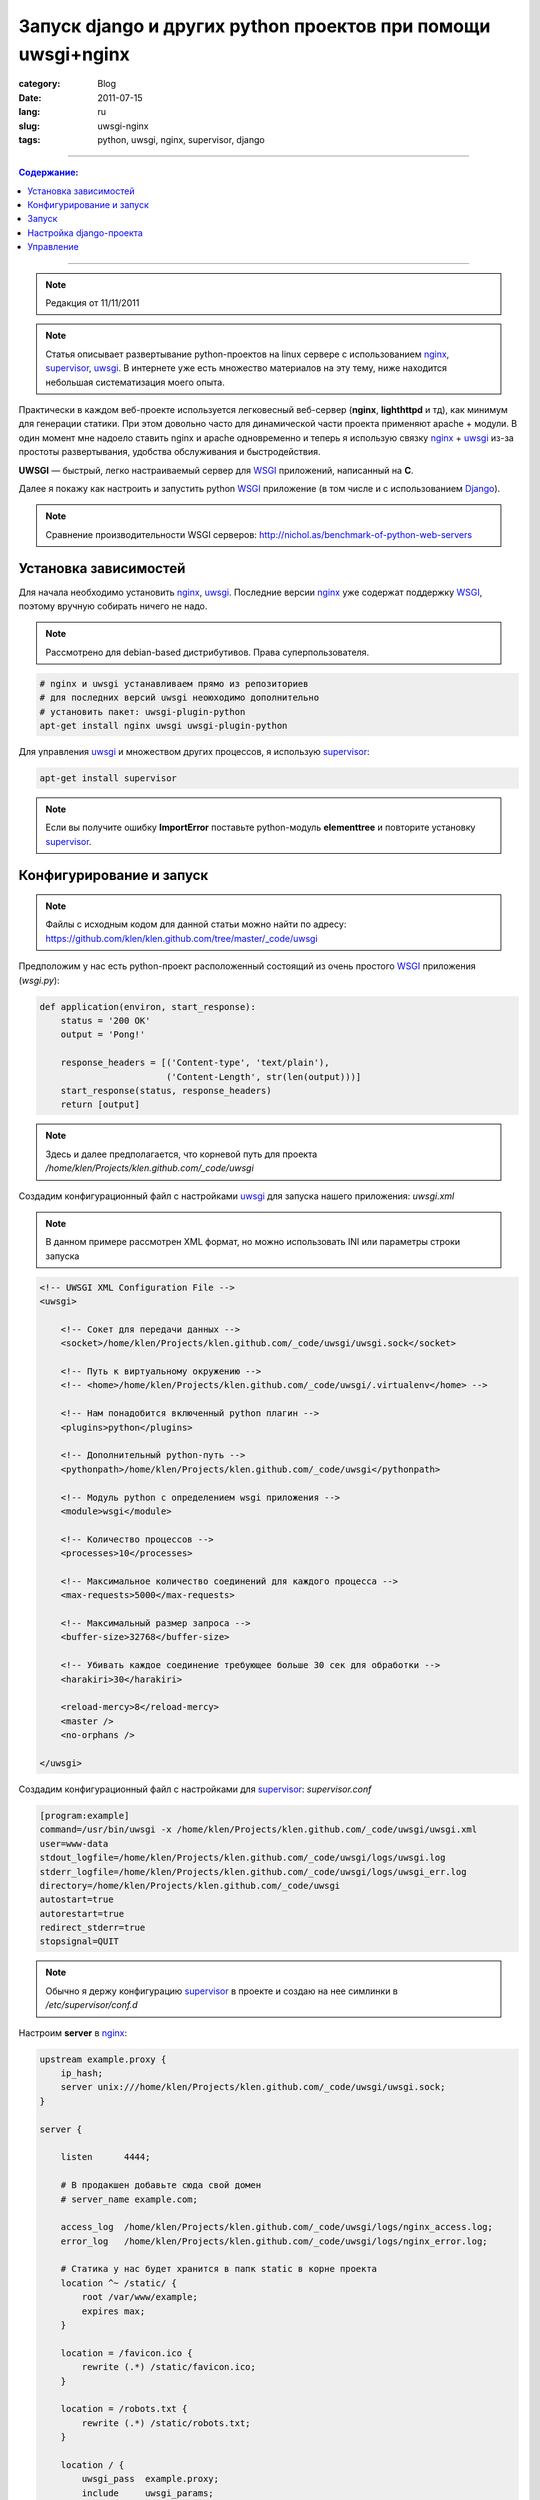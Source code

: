 Запуск django и других python проектов при помощи uwsgi+nginx
#############################################################

:category: Blog
:date: 2011-07-15
:lang: ru
:slug: uwsgi-nginx
:tags: python, uwsgi, nginx, supervisor, django

----

.. contents:: Содержание:

----

.. note:: Редакция от 11/11/2011


.. note:: Статья описывает развертывание python-проектов на linux сервере с использованием
    nginx_, supervisor_, uwsgi_. В интернете уже есть множество материалов на эту тему,
    ниже находится небольшая систематизация моего опыта.

Практически в каждом веб-проекте используется легковесный веб-сервер (**nginx**,
**lighthttpd** и тд), как минимум для генерации статики. При этом довольно часто для
динамической части проекта применяют apache + модули. В один момент мне надоело
ставить nginx и apache одновременно и теперь я использую связку nginx_ + uwsgi_
из-за простоты развертывания, удобства обслуживания и быстродействия.

**UWSGI** — быстрый, легко настраиваемый сервер для WSGI_ приложений, написанный на **C**.

Далее я покажу как настроить и запустить python WSGI_ приложение (в том числе
и с использованием Django_).

.. note:: Сравнение производительности WSGI серверов:
    http://nichol.as/benchmark-of-python-web-servers


Установка зависимостей
======================

Для начала необходимо установить nginx_, uwsgi_. Последние версии nginx_ уже
содержат поддержку WSGI_, поэтому вручную собирать ничего не надо.

.. raw:: html

    <s>Я предпочитаю устанавливать <b>uwsgi</b> с помощью <b>pip</b>.</s>

.. note:: Рассмотрено для debian-based дистрибутивов. Права суперпользователя.

.. code-block:: bash

    # nginx и uwsgi устанавливаем прямо из репозиториев
    # для последних версий uwsgi неоюходимо дополнительно
    # установить пакет: uwsgi-plugin-python
    apt-get install nginx uwsgi uwsgi-plugin-python

Для управления uwsgi_ и множеством других процессов, я использую supervisor_:

.. code-block:: bash

    apt-get install supervisor

.. note:: Если вы получите ошибку **ImportError** поставьте python-модуль
    **elementtree** и повторите установку supervisor_.
    

Конфигурирование и запуск
=========================

.. note:: Файлы с исходным кодом для данной статьи можно найти по адресу:
    https://github.com/klen/klen.github.com/tree/master/_code/uwsgi
    

Предположим у нас есть python-проект расположенный состоящий 
из очень простого WSGI_ приложения (`wsgi.py`):

.. code-block:: python

    def application(environ, start_response):
        status = '200 OK'
        output = 'Pong!'
    
        response_headers = [('Content-type', 'text/plain'),
                            ('Content-Length', str(len(output)))]
        start_response(status, response_headers)
        return [output]

.. note:: Здесь и далее предполагается, что корневой путь для проекта
    `/home/klen/Projects/klen.github.com/_code/uwsgi`


Создадим конфигурационный файл с настройками uwsgi_ для запуска нашего приложения: `uwsgi.xml`

.. note:: В данном примере рассмотрен XML формат, но можно использовать
    INI или параметры строки запуска


.. code-block:: xml

    <!-- UWSGI XML Configuration File -->
    <uwsgi>

        <!-- Сокет для передачи данных -->
        <socket>/home/klen/Projects/klen.github.com/_code/uwsgi/uwsgi.sock</socket>

        <!-- Путь к виртуальному окружению -->
        <!-- <home>/home/klen/Projects/klen.github.com/_code/uwsgi/.virtualenv</home> -->

        <!-- Нам понадобится включенный python плагин -->
        <plugins>python</plugins>

        <!-- Дополнительный python-путь -->
        <pythonpath>/home/klen/Projects/klen.github.com/_code/uwsgi</pythonpath>

        <!-- Модуль python с определением wsgi приложения -->
        <module>wsgi</module>

        <!-- Количество процессов -->
        <processes>10</processes>

        <!-- Максимальное количество соединений для каждого процесса -->
        <max-requests>5000</max-requests>

        <!-- Максимальный размер запроса -->
        <buffer-size>32768</buffer-size>

        <!-- Убивать каждое соединение требующее больше 30 сек для обработки -->
        <harakiri>30</harakiri>

        <reload-mercy>8</reload-mercy>
        <master />
        <no-orphans />

    </uwsgi>


Создадим конфигурационный файл с настройками для supervisor_: `supervisor.conf`

.. code-block:: ini

    [program:example]
    command=/usr/bin/uwsgi -x /home/klen/Projects/klen.github.com/_code/uwsgi/uwsgi.xml
    user=www-data
    stdout_logfile=/home/klen/Projects/klen.github.com/_code/uwsgi/logs/uwsgi.log
    stderr_logfile=/home/klen/Projects/klen.github.com/_code/uwsgi/logs/uwsgi_err.log
    directory=/home/klen/Projects/klen.github.com/_code/uwsgi
    autostart=true
    autorestart=true
    redirect_stderr=true
    stopsignal=QUIT

.. note::
    Обычно я держу конфигурацию supervisor_ в проекте и создаю
    на нее симлинки в `/etc/supervisor/conf.d`

Настроим **server** в nginx_:

.. code-block:: nginx

    upstream example.proxy {
        ip_hash;
        server unix:///home/klen/Projects/klen.github.com/_code/uwsgi/uwsgi.sock;
    }

    server {

        listen      4444;

        # В продакшен добавьте сюда свой домен
        # server_name example.com;

        access_log  /home/klen/Projects/klen.github.com/_code/uwsgi/logs/nginx_access.log;
        error_log   /home/klen/Projects/klen.github.com/_code/uwsgi/logs/nginx_error.log;

        # Статика у нас будет хранится в папк static в корне проекта
        location ^~ /static/ {
            root /var/www/example;
            expires max;
        }

        location = /favicon.ico {
            rewrite (.*) /static/favicon.ico; 
        }

        location = /robots.txt {
            rewrite (.*) /static/robots.txt; 
        }

        location / {
            uwsgi_pass  example.proxy;
            include     uwsgi_params;
        }
    }


Запуск
======

Создадим ссылку на файлы конфигурации проекта для nginx_ и supervisor_:

.. code-block:: bash

    # создадим папку для логов
    mkdir logs

    # nginx
    ln -s /home/klen/Projects/klen.github.com/_code/uwsgi/nginx.conf /etc/nginx/sites-enabled/uwsgi-example.conf 

    # supervisor
    ln -s /home/klen/Projects/klen.github.com/_code/uwsgi/supervisor.conf /etc/supervisor/conf.d/uwsgi-example.conf

Дадим права на запись всем пользователям:

.. note::
    По хорошему надо просто изменить владельца проекта на www-data.

.. code-block:: bash

    chmod a+w -R /home/klen/Projects/klen.github.com/_code/uwsgi 

Перезапустим nginx_ и supervisor_:

.. code-block:: bash

    /etc/init.d/nginx restart
    /etc/init.d/supervisor stop
    /etc/init.d/supervisor start

Если все прошло успешно, то перейдя по адресу: http://localhost:4444/
вы должны увидеть наше работающее приложение.


Настройка django-проекта
========================

Для Django_ проекта вам необходимо просто изменить `wsgi.py`:

.. code-block:: python

    #!/usr/bin/env python
    import os

    from django.core.handlers.wsgi import WSGIHandler


    os.environ['DJANGO_SETTINGS_MODULE'] = os.environ.get(
        'DJANGO_SETTINGS_MODULE', 'settings')

    application = WSGIHandler()

.. note:: Предпологается, что проект находится в той же директории,
    в противном случае добавьте необходимые пути в sys.path


Управление
==========

.. code-block:: bash

    # Старт проекта
    supervisorctl start example

    # Перезапуск проекта
    supervisorctl restart example

    # Останов проекта
    supervisorctl stop example

    # Статус проекта
    supervisorctl status example

.. note:: Также вы можете использовать параметр uwsgi_ **touch-reload**


Данный способ успешно применяется мной в боевой и девелоперской среде.
Например так работают сайты http://intaxi.ru и http://venturebrothers.ru.


.. _nginx: http://nginx.net/
.. _supervisor: http://supervisord.org/
.. _uwsgi: http://projects.unbit.it/uwsgi/
.. _WSGI: http://en.wikipedia.org/wiki/Web_Server_Gateway_Interface
.. _pip: http://pypi.python.org/pypi/pip
.. _Django: http://django-project.com
